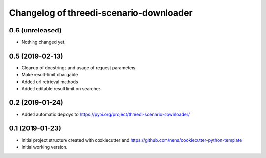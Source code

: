 Changelog of threedi-scenario-downloader
===================================================

0.6 (unreleased)
----------------

- Nothing changed yet.


0.5 (2019-02-13)
----------------

- Cleanup of docstrings and usage of request parameters

- Make result-limit changable

- Added url retrieval methods

- Added editable result limit on searches


0.2 (2019-01-24)
----------------

- Added automatic deploys to https://pypi.org/project/threedi-scenario-downloader/

0.1 (2019-01-23)
----------------

- Initial project structure created with cookiecutter and https://github.com/nens/cookiecutter-python-template

- Initial working version.
